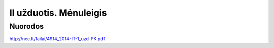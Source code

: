 II užduotis. Mėnuleigis
=======================


Nuorodos
--------

http://nec.lt/failai/4914_2014-IT-1_uzd-PK.pdf
